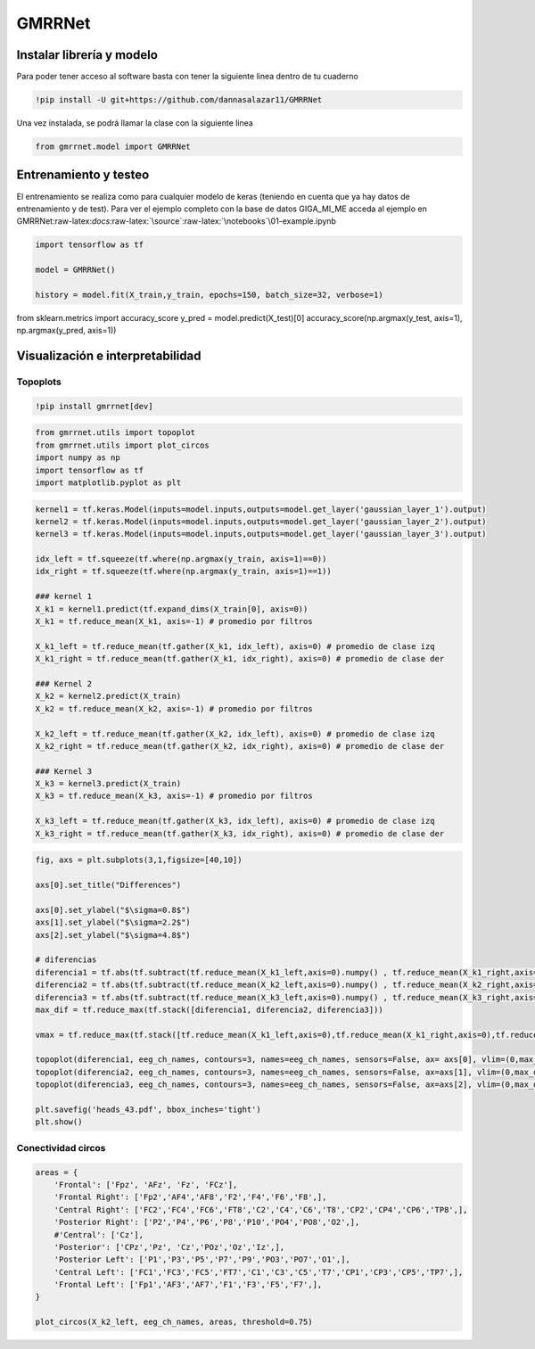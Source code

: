 GMRRNet
=======

Instalar librería y modelo
--------------------------

Para poder tener acceso al software basta con tener la siguiente linea
dentro de tu cuaderno

.. code:: ipython3

    !pip install -U git+https://github.com/dannasalazar11/GMRRNet

Una vez instalada, se podrá llamar la clase con la siguiente linea

.. code:: ipython3

    from gmrrnet.model import GMRRNet

Entrenamiento y testeo
----------------------

El entrenamiento se realiza como para cualquier modelo de keras
(teniendo en cuenta que ya hay datos de entrenamiento y de test). Para
ver el ejemplo completo con la base de datos GIGA_MI_ME acceda al
ejemplo en
GMRRNet:raw-latex:`\docs`:raw-latex:`\source`:raw-latex:`\notebooks`\\01-example.ipynb

.. code:: ipython3

    import tensorflow as tf
    
    model = GMRRNet()
    
    history = model.fit(X_train,y_train, epochs=150, batch_size=32, verbose=1)

from sklearn.metrics import accuracy_score y_pred =
model.predict(X_test)[0] accuracy_score(np.argmax(y_test, axis=1),
np.argmax(y_pred, axis=1))

Visualización e interpretabilidad
---------------------------------

Topoplots
~~~~~~~~~

.. code:: ipython3

    !pip install gmrrnet[dev]

.. code:: ipython3

    from gmrrnet.utils import topoplot
    from gmrrnet.utils import plot_circos
    import numpy as np
    import tensorflow as tf
    import matplotlib.pyplot as plt

.. code:: ipython3

    kernel1 = tf.keras.Model(inputs=model.inputs,outputs=model.get_layer('gaussian_layer_1').output) 
    kernel2 = tf.keras.Model(inputs=model.inputs,outputs=model.get_layer('gaussian_layer_2').output) 
    kernel3 = tf.keras.Model(inputs=model.inputs,outputs=model.get_layer('gaussian_layer_3').output)
    
    idx_left = tf.squeeze(tf.where(np.argmax(y_train, axis=1)==0))
    idx_right = tf.squeeze(tf.where(np.argmax(y_train, axis=1)==1))
    
    ### kernel 1
    X_k1 = kernel1.predict(tf.expand_dims(X_train[0], axis=0))
    X_k1 = tf.reduce_mean(X_k1, axis=-1) # promedio por filtros
    
    X_k1_left = tf.reduce_mean(tf.gather(X_k1, idx_left), axis=0) # promedio de clase izq
    X_k1_right = tf.reduce_mean(tf.gather(X_k1, idx_right), axis=0) # promedio de clase der
    
    ### Kernel 2
    X_k2 = kernel2.predict(X_train)
    X_k2 = tf.reduce_mean(X_k2, axis=-1) # promedio por filtros
    
    X_k2_left = tf.reduce_mean(tf.gather(X_k2, idx_left), axis=0) # promedio de clase izq
    X_k2_right = tf.reduce_mean(tf.gather(X_k2, idx_right), axis=0) # promedio de clase der
    
    ### Kernel 3
    X_k3 = kernel3.predict(X_train)
    X_k3 = tf.reduce_mean(X_k3, axis=-1) # promedio por filtros
    
    X_k3_left = tf.reduce_mean(tf.gather(X_k3, idx_left), axis=0) # promedio de clase izq
    X_k3_right = tf.reduce_mean(tf.gather(X_k3, idx_right), axis=0) # promedio de clase der

.. code:: ipython3

    fig, axs = plt.subplots(3,1,figsize=[40,10])
    
    axs[0].set_title("Differences")
    
    axs[0].set_ylabel("$\sigma=0.8$")
    axs[1].set_ylabel("$\sigma=2.2$")
    axs[2].set_ylabel("$\sigma=4.8$")
    
    # diferencias
    diferencia1 = tf.abs(tf.subtract(tf.reduce_mean(X_k1_left,axis=0).numpy() , tf.reduce_mean(X_k1_right,axis=0).numpy()))
    diferencia2 = tf.abs(tf.subtract(tf.reduce_mean(X_k2_left,axis=0).numpy() , tf.reduce_mean(X_k2_right,axis=0).numpy()))
    diferencia3 = tf.abs(tf.subtract(tf.reduce_mean(X_k3_left,axis=0).numpy() , tf.reduce_mean(X_k3_right,axis=0).numpy()))
    max_dif = tf.reduce_max(tf.stack([diferencia1, diferencia2, diferencia3]))
    
    vmax = tf.reduce_max(tf.stack([tf.reduce_mean(X_k1_left,axis=0),tf.reduce_mean(X_k1_right,axis=0),tf.reduce_mean(X_k2_left,axis=0),tf.reduce_mean(X_k2_right,axis=0),tf.reduce_mean(X_k3_left,axis=0),tf.reduce_mean(X_k3_right,axis=0)], axis=0)) 
    
    topoplot(diferencia1, eeg_ch_names, contours=3, names=eeg_ch_names, sensors=False, ax= axs[0], vlim=(0,max_dif))
    topoplot(diferencia2, eeg_ch_names, contours=3, names=eeg_ch_names, sensors=False, ax=axs[1], vlim=(0,max_dif))
    topoplot(diferencia3, eeg_ch_names, contours=3, names=eeg_ch_names, sensors=False, ax=axs[2], vlim=(0,max_dif))
    
    plt.savefig('heads_43.pdf', bbox_inches='tight')
    plt.show()

Conectividad circos
~~~~~~~~~~~~~~~~~~~

.. code:: ipython3

    areas = {
        'Frontal': ['Fpz', 'AFz', 'Fz', 'FCz'],
        'Frontal Right': ['Fp2','AF4','AF8','F2','F4','F6','F8',],
        'Central Right': ['FC2','FC4','FC6','FT8','C2','C4','C6','T8','CP2','CP4','CP6','TP8',],
        'Posterior Right': ['P2','P4','P6','P8','P10','PO4','PO8','O2',],
        #'Central': ['Cz'],
        'Posterior': ['CPz','Pz', 'Cz','POz','Oz','Iz',],
        'Posterior Left': ['P1','P3','P5','P7','P9','PO3','PO7','O1',],
        'Central Left': ['FC1','FC3','FC5','FT7','C1','C3','C5','T7','CP1','CP3','CP5','TP7',],
        'Frontal Left': ['Fp1','AF3','AF7','F1','F3','F5','F7',],
    }
    
    plot_circos(X_k2_left, eeg_ch_names, areas, threshold=0.75)
